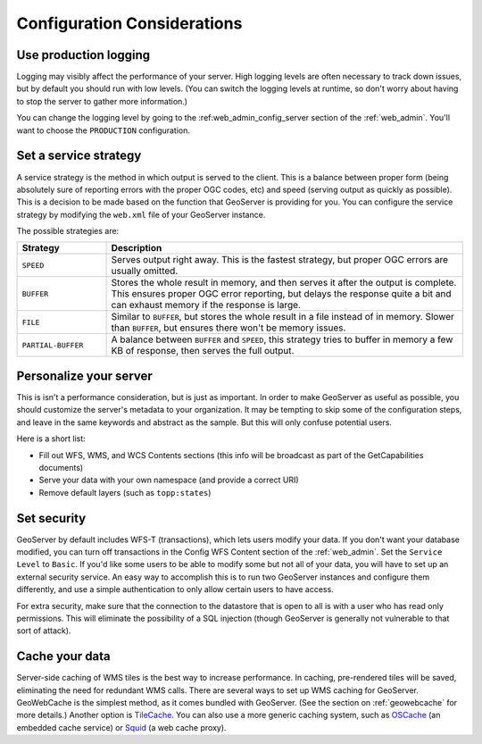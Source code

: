 .. _production_config:

Configuration Considerations
============================

Use production logging
----------------------

Logging may visibly affect the performance of your server. High logging levels are often necessary to track down issues, but by default you should run with low levels.  (You can switch the logging levels at runtime, so don't worry about having to stop the server to gather more information.)  

You can change the logging level by going to the :ref:web_admin_config_server section of the :ref:`web_admin`.  You'll want to choose the ``PRODUCTION`` configuration.

Set a service strategy
----------------------

A service strategy is the method in which output is served to the client.  This is a balance between proper form (being absolutely sure of reporting errors with the proper OGC codes, etc) and speed (serving output as quickly as possible).  This is a decision to be made based on the function that GeoServer is providing for you.  You can configure the service strategy by modifying the ``web.xml`` file of your GeoServer instance.

The possible strategies are:

.. list-table::
   :widths: 20 80

   * - **Strategy**
     - **Description**
   * - ``SPEED``
     - Serves output right away. This is the fastest strategy, but proper OGC errors are usually omitted.
   * - ``BUFFER``
     - Stores the whole result in memory, and then serves it after the output is complete.  This ensures proper OGC error reporting, but delays the response quite a bit and can exhaust memory if the response is large.
   * - ``FILE``
     - Similar to ``BUFFER``, but stores the whole result in a file instead of in memory. Slower than ``BUFFER``, but ensures there won't be memory issues.
   * - ``PARTIAL-BUFFER`` 
     - A balance between ``BUFFER`` and ``SPEED``, this strategy tries to buffer in memory a few KB of response, then serves the full output.

Personalize your server
-----------------------

This is isn't a performance consideration, but is just as important.  In order to make GeoServer as useful as possible, you should customize the server's metadata to your organization.  It may be tempting to skip some of the configuration steps, and leave in the same keywords and abstract as the sample.  But this will only confuse potential users.

Here is a short list:

* Fill out WFS, WMS, and WCS Contents sections (this info will be broadcast as part of the GetCapabilities documents)
* Serve your data with your own namespace (and provide a correct URI)
* Remove default layers (such as ``topp:states``)

Set security
------------

GeoServer by default includes WFS-T (transactions), which lets users modify your data. If you don't want your database modified, you can turn off transactions in the Config WFS Content section of the :ref:`web_admin`. Set the ``Service Level`` to ``Basic``. If you'd like some users to be able to modify some but not all of your data, you will have to set up an external security service. An easy way to accomplish this is to run two GeoServer instances and configure them differently, and use a simple authentication to only allow certain users to have access.

For extra security, make sure that the connection to the datastore that is open to all is with a user who has read only permissions. This will eliminate the possibility of a SQL injection (though GeoServer is generally not vulnerable to that sort of attack).

Cache your data
---------------

Server-side caching of WMS tiles is the best way to increase performance.  In caching, pre-rendered tiles will be saved, eliminating the need for redundant WMS calls.  There are several ways to set up WMS caching for GeoServer.  GeoWebCache is the simplest method, as it comes bundled with GeoServer.  (See the section on :ref:`geowebcache` for more details.)  Another option is `TileCache <http://tilecache.org>`_.  You can also use a more generic caching system, such as `OSCache <http://www.opensymphony.com/oscache/>`_ (an embedded cache service) or `Squid <http://www.squid-cache.org>`_ (a web cache proxy).